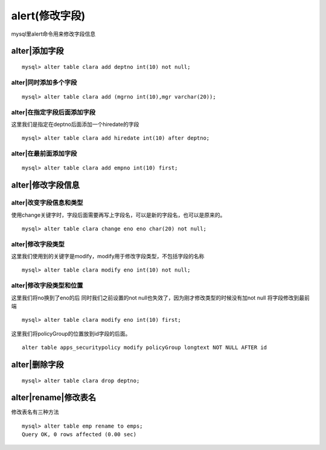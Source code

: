 alert(修改字段)
#######################


mysql里alert命令用来修改字段信息



alter|添加字段
---------------------------

::

    mysql> alter table clara add deptno int(10) not null;

alter|同时添加多个字段
===========================

::

    mysql> alter table clara add (mgrno int(10),mgr varchar(20));

alter|在指定字段后面添加字段
==================================

这里我们是指定在deptno后面添加一个hiredate的字段

::

    mysql> alter table clara add hiredate int(10) after deptno;

alter|在最前面添加字段
==================================

::

    mysql> alter table clara add empno int(10) first;

alter|修改字段信息
------------------------------


alter|改变字段信息和类型
==================================

使用change关键字时，字段后面需要再写上字段名，可以是新的字段名，也可以是原来的。

::

    mysql> alter table clara change eno eno char(20) not null;

alter|修改字段类型
==================================

这里我们使用到的关键字是modify，modify用于修改字段类型，不包括字段的名称

::

    mysql> alter table clara modify eno int(10) not null;

alter|修改字段类型和位置
==================================

这里我们将no换到了eno的后
同时我们之前设置的not null也失效了，因为刚才修改类型的时候没有加not null
将字段修改到最前端

::

    mysql> alter table clara modify eno int(10) first;

这里我们将policyGroup的位置放到id字段的后面。

::

    alter table apps_securitypolicy modify policyGroup longtext NOT NULL AFTER id

alter|删除字段
---------------------------

::

    mysql> alter table clara drop deptno;

alter|rename|修改表名
------------------------------

修改表名有三种方法

::

    mysql> alter table emp rename to emps;
    Query OK, 0 rows affected (0.00 sec)



